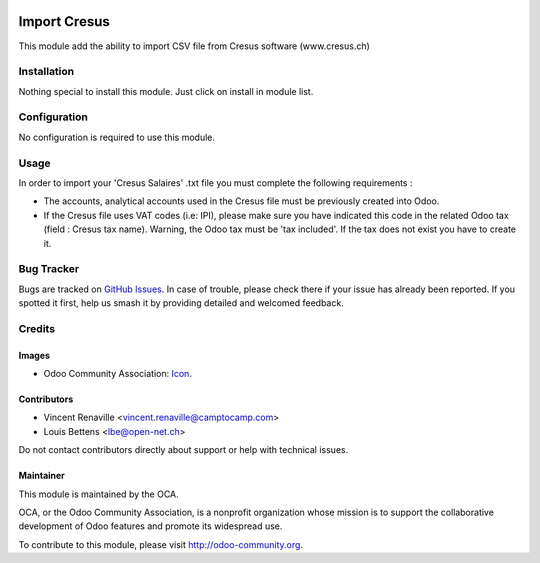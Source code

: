 .. image:: https://img.shields.io/badge/licence-AGPL--3-blue.svg
   :target: http://www.gnu.org/licenses/agpl
   :alt: License: AGPL-3

=============
Import Cresus
=============

This module add the ability to import CSV file from Cresus software (www.cresus.ch)

Installation
============

Nothing special to install this module. Just click on install in module list.

Configuration
=============

No configuration is required to use this module.

Usage
=====
In order to import your 'Cresus Salaires' .txt file you must complete the following requirements :

* The accounts, analytical accounts used in the Cresus file must be previously created into Odoo.

* If the Cresus file uses VAT codes (i.e: IPI), please make sure you have indicated this code in the related Odoo tax (field : Cresus tax name). Warning, the Odoo tax must be 'tax included'. If the tax does not exist you have to create it.

.. image:: https://odoo-community.org/website/image/ir.attachment/5784_f2813bd/datas
   :alt: Try me on Runbot
   :target: https://runbot.odoo-community.org/runbot/125/10.0

Bug Tracker
===========

Bugs are tracked on `GitHub Issues
<https://github.com/OCA/{project_repo}/issues>`_. In case of trouble, please
check there if your issue has already been reported. If you spotted it first,
help us smash it by providing detailed and welcomed feedback.

Credits
=======

Images
------

* Odoo Community Association: `Icon <https://github.com/OCA/maintainer-tools/blob/master/template/module/static/description/icon.svg>`_.

Contributors
------------

* Vincent Renaville <vincent.renaville@camptocamp.com>
* Louis Bettens <lbe@open-net.ch>

Do not contact contributors directly about support or help with technical issues.

Maintainer
----------

.. image:: http://odoo-community.org/logo.png
   :alt: Odoo Community Association
   :target: http://odoo-community.org

This module is maintained by the OCA.

OCA, or the Odoo Community Association, is a nonprofit organization whose
mission is to support the collaborative development of Odoo features and
promote its widespread use.

To contribute to this module, please visit http://odoo-community.org.
